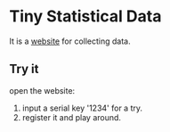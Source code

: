 * Tiny Statistical Data
It is a [[http:120.24.71.96/tinysd/statistics/][website]] for collecting data.

** Try it
 open the website:
 1. input a serial key '1234' for a try.
 2. register it and play around.
